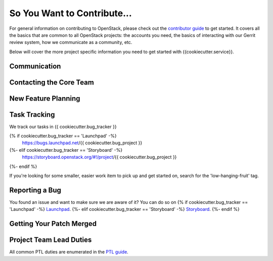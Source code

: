 ============================
So You Want to Contribute...
============================

For general information on contributing to OpenStack, please check out the
`contributor guide <https://docs.openstack.org/contributors/>`_ to get started.
It covers all the basics that are common to all OpenStack projects: the accounts
you need, the basics of interacting with our Gerrit review system, how we
communicate as a community, etc.

Below will cover the more project specific information you need to get started
with {{cookiecutter.service}}.

Communication
~~~~~~~~~~~~~
.. This would be a good place to put the channel you chat in as a project; when/
   where your meeting is, the tags you prepend to your ML threads, etc.

Contacting the Core Team
~~~~~~~~~~~~~~~~~~~~~~~~
.. This section should list the core team, their irc nicks, emails, timezones
   etc. If all this info is maintained elsewhere (i.e. a wiki), you can link to
   that instead of enumerating everyone here.

New Feature Planning
~~~~~~~~~~~~~~~~~~~~
.. This section is for talking about the process to get a new feature in. Some
   projects use blueprints, some want specs, some want both! Some projects
   stick to a strict schedule when selecting what new features will be reviewed
   for a release.

Task Tracking
~~~~~~~~~~~~~
.. This section is about where you track tasks- launchpad? storyboard? is there
   more than one launchpad project? what's the name of the project group in
   storyboard?

We track our tasks in {{ cookiecutter.bug_tracker }}

{% if cookiecutter.bug_tracker == 'Launchpad' -%}
   https://bugs.launchpad.net/{{ cookiecutter.bug_project }}
{%- elif cookiecutter.bug_tracker == 'Storyboard' -%}
   https://storyboard.openstack.org/#!/project/{{ cookiecutter.bug_project }}
{%- endif %}

If you're looking for some smaller, easier work item to pick up and get started
on, search for the 'low-hanging-fruit' tag.

.. NOTE: If your tag is not 'low-hanging-fruit' please change the text above.

Reporting a Bug
~~~~~~~~~~~~~~~
.. Pretty self explanatory section, link directly to where people should report
   bugs for your project.

You found an issue and want to make sure we are aware of it? You can do so on
{% if cookiecutter.bug_tracker == 'Launchpad' -%}
`Launchpad
<https://bugs.launchpad.net/{{ cookiecutter.bug_project }}>`_.
{%- elif cookiecutter.bug_tracker == 'Storyboard' -%}
`Storyboard
<https://storyboard.openstack.org/#!/project/{{ cookiecutter.bug_project }}>`_.
{%- endif %}

Getting Your Patch Merged
~~~~~~~~~~~~~~~~~~~~~~~~~
.. This section should have info about what it takes to get something merged. Do
   you require one or two +2's before +W? Do some of your repos require unit
   test changes with all patches? etc.

Project Team Lead Duties
~~~~~~~~~~~~~~~~~~~~~~~~
.. this section is where you can put PTL specific duties not already listed in
   the common PTL guide (linked below), or if you already have them written
   up elsewhere you can link to that doc here.

All common PTL duties are enumerated in the `PTL guide
<https://docs.openstack.org/project-team-guide/ptl.html>`_.
